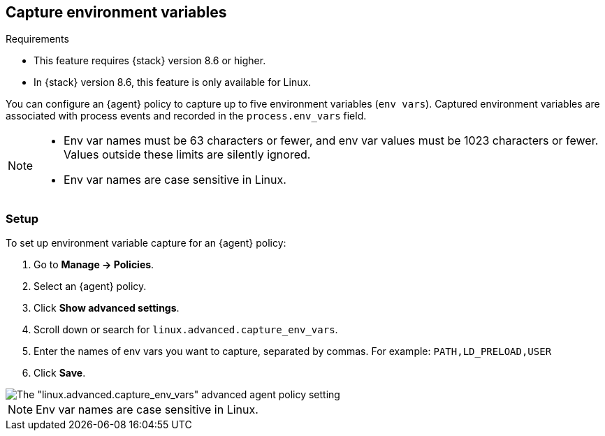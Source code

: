 [[environment-variable-capture]]

== Capture environment variables

.Requirements
[sidebar]
--
* This feature requires {stack} version 8.6 or higher.
* In {stack} version 8.6, this feature is only available for Linux.
--

You can configure an {agent} policy to capture up to five environment variables (`env vars`). Captured environment variables are associated with process events and recorded in the `process.env_vars` field.

[NOTE]
--
* Env var names must be 63 characters or fewer, and env var values must be 1023 characters or fewer. Values outside these limits are silently ignored.

* Env var names are case sensitive in Linux.
--

=== Setup

To set up environment variable capture for an {agent} policy:

. Go to **Manage -> Policies**.
. Select an {agent} policy.
. Click *Show advanced settings*.
. Scroll down or search for `linux.advanced.capture_env_vars`.
. Enter the names of env vars you want to capture, separated by commas. For example: `PATH,LD_PRELOAD,USER`
. Click *Save*.

[role="screenshot"]
image::images/env-var-capture.png[The "linux.advanced.capture_env_vars" advanced agent policy setting]

NOTE: Env var names are case sensitive in Linux.
